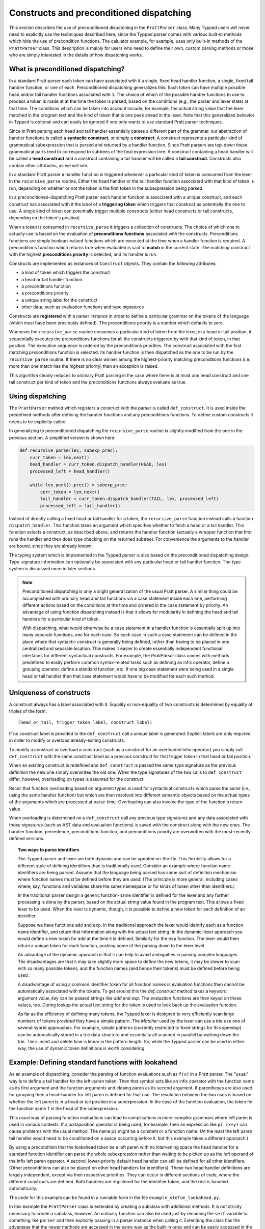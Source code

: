 
Constructs and preconditioned dispatching
=========================================

This section describes the use of preconditioned dispatching in the
``PrattParser`` class.  Many Typped users will never need to explicitly use the
techniques described here, since the Typped parser comes with various built-in
methods which hide the use of precondition functions.  The calulator example,
for example, uses only built-in methods of the ``PrattParser`` class.  This
description is mainly for users who need to define their own, custom parsing
methods or those who are simply interested in the details of how dispatching
works.

What is preconditioned dispatching?
-----------------------------------

In a standard Pratt parser each token can have associated with it a single,
fixed head handler function, a single, fixed tail handler function, or one of
each.  Preconditioned dispatching generalizes this: Each token can have
multiple possible head and/or tail handler functions associated with it.  The
choice of which of the possible handler functions to use to process a token is
made at at the time the token is parsed, based on the conditions (e.g., the
parser and lexer state) at that time.  The conditions which can be taken into
account include, for example, the actual string value that the lexer matched in
the program text and the kind of token that is one peek ahead in the lexer.
Note that this generalized behavior in Typped is optional and can easily be
ignored if one only wants to use standard Pratt parser techniques.

Since in Pratt parsing each head and tail handler essentially parses a
different part of the grammar, our abstraction of handler functions is called a
**syntactic construct**, or simply a **construct**.  A construct represents a
particular kind of grammatical subexpression that is parsed and returned by a
handler function.  Since Pratt parsers are top-down these grammatical parts
tend to correspond to subtrees of the final expression tree.  A construct
containing a head handler will be called a **head construct** and a construct
containing a tail handler will be called a **tail construct**.  Constructs also
contain other attributes, as we will see.

In a standard Pratt parser a handler function is triggered whenever a
particular kind of token is consumed from the lexer in the ``recursive_parse``
routine.  Either the head handler or the tail handler function associated
with that kind of token is run, depending on whether or not the token is the
first token in the subexpression being parsed.

In a preconditioned-dispatching Pratt parser each handler function is
associated with a unique construct, and each construct has associated with it
the label of a **triggering token** which triggers that construct as
potentially the one to use.  A single kind of token can potentially trigger
multiple constructs (either head constructs or tail constructs, depending on
the token's position).

When a token is consumed in ``recursive_parse`` it triggers a collection of
constructs.  The choice of which one to actually use is based on the evaluation
of **preconditions functions** associated with the constructs.  Preconditions
functions are simply boolean-valued functions which are executed at the time
when a handler function is required.  A preconditions function which returns
true when evaluated is said to **match** in the current state.  The matching
construct with the highest **preconditions priority** is selected, and its
handler is run.

Constructs are implemented as instances of ``Construct`` objects.  They contain
the following attributes:

* a kind of token which triggers the construct
* a head or tail handler function
* a preconditions function
* a preconditions priority
* a unique string label for the construct
* other data, such as evaluation functions and type signatures

Constructs are **registered** with a parser instance in order to define a
particular grammar on the tokens of the language (which must have been
previously defined).  The preconditions priority is a number which defaults to
zero.

Whenever the ``recursive_parse`` routine consumes a particular kind of token
from the lexer, in a head or tail position, it sequentially executes the
preconditions functions for all the constructs triggered by with that kind of
token, in that position.  The execution sequence is ordered by the
preconditions priorities.  The construct associated with the first matching
preconditions function is selected.  Its handler function is then dispatched as
the one to be run by the ``recursive_parse`` routine.  If there is no clear
winner among the highest-priority matching preconditions functions (i.e., more
than one match has the highest priority) then an exception is raised.

This algorithm clearly reduces to ordinary Pratt parsing in the case where
there is at most one head construct and one tail construct per kind of token
and the preconditions functions always evaluate as true.

Using dispatching
-----------------

The ``PrattParser`` method which registers a construct with the parser is
called ``def_construct``.  It is used inside the predefined methods after
defining the handler functions and any preconditions functions.  To define
custom constructs it needs to be explicitly called.

In generalizing to preconditioned dispatching the ``recursive_parse`` routine
is slightly modified from the one in the previous section.  A simplified
version is shown here:

.. code-block:: python

   def recursive_parse(lex, subexp_prec):
       curr_token = lex.next()
       head_handler = curr_token.dispatch_handler(HEAD, lex)
       processed_left = head_handler()

       while lex.peek().prec() > subexp_prec:
           curr_token = lex.next()
           tail_handler = curr_token.dispatch_handler(TAIL, lex, processed_left)
           processed_left = tail_handler()

Instead of directly calling a fixed head or tail handler for a token, the
``recursive_parse`` function instead calls a function ``dispatch_handler``.
This function takes an argument which specifies whether to fetch a head or a
tail handler.  This function selects a construct, as described above, and
returns the handler function (actually a wrapper function that first runs the
handler and then does type checking on the returned subtree).  For convenience
the arguments to the handler are bound, since they are already known.

The typing system which is implemented in the Typped parser is also based on
the preconditioned dispatching design.  Type-signature information can
optionally be associated with any particular head or tail handler function.
The type system is discussed more in later sections.

.. note::

   Preconditioned dispatching is only a slight generalization of the usual
   Pratt parser.  A similar thing could be accomplished with ordinary head and
   tail functions via a case statement inside each one, performing different
   actions based on the conditions at the time and ordered in the case
   statement by priority. An advantage of using function dispatching instead
   is that it allows for modularity in defining the head and tail handlers for
   a particular kind of token.
   
   With dispatching, what would otherwise be a case statement in a handler
   function is essentially split up into many separate functions, one for each
   case.  So each case in such a case statement can be defined in the place
   where that syntactic construct is generally being defined, rather than
   having to be placed in one centralized and separate location.  This makes it
   easier to create essentially independent functional interfaces for different
   syntactical constructs.  For example, the `PrattParser` class comes with
   methods predefined to easily perform common syntax-related tasks such as
   defining an infix operator, define a grouping operator, define a standard
   function, etc.  If one big case statement were being used in a single head
   or tail handler then that case statement would have to be modified for each
   such method.

Uniqueness of constructs
------------------------

A construct always has a label associated with it.  Equality or non-equality of
two constructs is determined by equality of triples of the form::

   (head_or_tail, trigger_token_label, construct_label)

If no construct label is provided to the ``def_construct`` call a unique label
is generated.  Explicit labels are only required in order to modify or overload
already-exiting constructs.

To modify a construct or overload a construct (such as a construct for an
overloaded infix operator) you simply call ``def_construct`` with the same
construct label as a previous construct for that trigger token in that head or
tail position.

When an existing construct is redefined and ``def_construct`` is passed the
same type signature as the previous definition the new one simply overwrites
the old one.  When the type signatures of the two calls to ``def_construct``
differ, however, overloading on types is assumed for the construct.

Recall that function overloading based on argument types is used for
syntactical constructs which parse the same (i.e., using the same handler
function) but which are then resolved into different semantic objects based on
the actual types of the arguments which are processed at parse-time.
Overloading can also involve the type of the function's return value.

When overloading is determined on a ``def_construct`` call any previous type
signatures and any data associated with those signatures (such as AST data and
evaluation functions) is saved with the construct along with the new ones.  The
handler function, precedence, preconditions function, and preconditions
priority are overwritten with the most-recently-defined versions.

.. topic:: Two ways to parse identifiers

   The Typped parser and lexer are both dynamic and can be updated on-the-fly.
   This flexibility allows for a different style of defining identifiers than
   is traditionally used.  Consider an example where function name
   identifiers are being parsed.  Assume that the language being parsed has
   some sort of definition mechanism where function names must be defined
   before they are used.  (The principle is more general, including cases
   where, say, functions and variables share the same namespace or for
   kinds of token other than identifiers.)
   
   In the traditional parser design a generic function-name identifier is
   defined for the lexer and any further processing is done by the parser, based
   on the actual string value found in the program text.  This allows a
   fixed lexer to be used.  When the lexer is dynamic, though, it is possible
   to define a new token for each definition of an identifier.
   
   Suppose we have functions ``add`` and ``exp``.  In the traditional approach
   the lexer would identify each as a function name identifier, and return that
   information along with the actual text string.  In the dynamic-lexer
   approach you would define a new token for ``add`` at the time it is defined.
   Similarly for the ``exp`` function.  The lexer would then return a unique
   token for each function, pushing some of the parsing down to the lexer
   level.

   An advantage of the dynamic approach is that it can help to avoid
   ambiguities in parsing complex languages.  The disadvantages are that it may
   take slightly more space to define the new tokens, it may be slower to scan
   with so many possible tokens, and the function names (and hence their
   tokens) must be defined before being used.

   A disadvantage of using a common identifier token for all function names is
   evaluation functions then cannot be automatically associated with the
   tokens.  To get around this the `def_construct` method takes a keyword
   argument `value_key` can be passed strings like `add` and `exp`.  The
   evaluation functions are then keyed on those values, too.  During lookup
   the actual text string for the token is used to look back up the evaluation
   function.

   As far as the efficiency of defining many tokens, the Typped lexer is
   designed to very efficiently scan large numbers of tokens provided they have
   a simple pattern.  The `Matcher` used by the lexer can use a trie use one of
   several hybrid approaches.  For example, simple patterns (currently
   restricted to fixed strings for this speedup) can be automatically stored in
   a trie data structure and essentially all scanned in parallel by walking
   down the trie.  Their insert and delete time is linear in the pattern
   length.  So, while the Typped parser can be used in either way, the use of
   dynamic token definitions is worth considering.

Example: Defining standard functions with lookahead
---------------------------------------------------

As an example of dispatching, consider the parsing of function evaluations such
as ``f(x)`` in a Pratt parser.   The "usual" way is to define a tail handler
for the left-paren token.  Then that symbol acts like an infix operator with
the function name as its first argument and the function arguments and closing
paren as its second argument.  If parentheses are also used for grouping then a
head-handler for left paren is defined for that use.  The resolution between
the two uses is based on whether the left paren is in a head or tail position
in a subexpression.  In the case of the function evaluation, the token for the
function name ``f`` is the head of the subexpression.

This usual way of parsing function evaluations can lead to complications in
more-complex grammars where left paren is used in various contexts.  If a
juxtaposition operator is being used, for example, then an expression like
``pi (x+y)`` can cause problems with the usual method.  The name ``pi`` might
be a constant or a function name.  (At the least the left paren tail handler
would need to be conditioned on a space occurring before it, but this example
takes a different approach.)

By using a precondition that the lookahead token be a left paren with no
intervening space the head handler for a standard function identifier can parse
the whole subexpression rather than waiting to be picked up as the left operand of
the infix left paren operator.  A second, lower-priority default head handler
can still be defined for all other identifiers.  (Other preconditions can also
be placed on other head handlers for identifiers).  These two head handler
definitions are largely independent, except via their respective priorities.
They can occur in different sections of code, where the different constructs
are defined.  Both handlers are registered for the identifier token, and the
rest is handled automatically.

The code for this example can be found in a runnable form in the file
``example_stdfun_lookahead.py``.

In this example the ``PrattParser`` class is extended by creating a subclass
with additional methods.  It is not strictly necessary to create a subclass,
however.  An ordinary function can also be used just by renaming the ``self``
variable to something like ``parser`` and then explicitly passing in a parser
instance when calling it.  Extending the class has the advantage that the newer
methods are accessed in the same way as the built-in ones and can be easily
accessed in the parser instance's namespace.

In this example the method ``def_stdfun_lookahead`` is added to the
``PrattParser``.  This is only an example, since the ``PrattParser`` class
already has a ``def_stdfun`` method which uses lookahead and also incorporates
types, etc.  Before calling this method all of the tokens involved must have
already been defined along with their labels (via the ``def_token`` method).
Ignored whitespace tokens must also have been defined already.  The lpar, rpar,
and comma tokens must already have been defined as literal tokens (via the
``def_literal`` method).

Recall that the head-handler function will be called to process a subexpression
starting from the beginning.  That head-handler is then responsible for parsing
the full subexpression -- though it can itself call ``recursive_parse`` to
parse sub-subexpressions.  We are defining a head-handler that only matches a
function name in the case where the peek token is an lpar with no intervening
space.

.. TODO: Keep up-to-date with the code in latest version from Python file
   ``example_stdfun_lookahead.py``  Maybe add more tests
   (maybe as a pytest file).

.. code-block:: python

   class MyParser(PrattParser):
       """Subclass and add a new method to the `PrattParser` class as an example."""

       def __init__(self, *args, **kwargs):
           """Call the superclass initializer."""
           super(MyParser, self).__init__(*args, **kwargs)

       def def_stdfun_lookahead(self, fname_token_label, lpar_token_label,
                      rpar_token_label, comma_token_label, num_args,
                      precond_priority=1):
           """Define a standard function with a fixed number of arguments."""

           # Define the preconditions function and a unique label for it.
           def preconditions(lex, lookbehind):
               # Note that helper functions like `match_next` could also be used.
               peek_tok = lex.peek()
               if peek_tok.ignored_before: return False
               if peek_tok.token_label != lpar_token_label: return False
               return True
           precond_label = "lpar after, no whitespace between" # Some unique label.

           # Define the head-handler function.
           def head_handler(tok, lex):
               # Below match is for a precondition, so it will match and consume.
               lex.match_next(lpar_token_label, raise_on_fail=True)

               # Read comma-separated subexpressions as arguments.
               for i in range(num_args-1):
                   tok.append_children(tok.recursive_parse(0))
                   lex.match_next(comma_token_label, raise_on_fail=True)
                   lex.match_next(rpar_token_label, raise_on_true=True) # Error.
               if num_args != 0:
                   tok.append_children(tok.recursive_parse(0))
               lex.match_next(rpar_token_label, raise_on_fail=True)

               # Always call this function at the end of a handler function.
               tok.process_and_check_node(head_handler)
               return tok

           # Register the construct with the parser.
           construct_label = "parse function with lpar, no space after name"
           self.def_construct(fname_token_label, prec=0,
                              head=head_handler,
                              construct_label=construct_label,
                              precond_fun=preconditions,
                              precond_priority=precond_priority)

In parsing the full function call the handler defined above uses both the
helper function ``match_next`` as well as calls to the lexer and
``recursive_parse``.  Generally, tokens which will appear in the final parse
tree, even literal tokens, should be retrieved with ``recursive_parse``.  That
is because it peforms some extra processing the nodes such as setting their
actual types.  Tokens which do not appear in the final parse tree, such as the
final closing rpar token of the function arguments, can simply be consumed by
``match_next`` or an explicit call to ``lex.next()`` and discarded.

The function defined above could be called as follows:

.. code-block:: python

    parser = MyParser()
    parser.def_default_whitespace()

    tokens = [("k_number", r"\d+"),
              ("k_lpar", r"\("),
              ("k_rpar", r"\)"),
              ("k_comma", r","),
              ("k_add", r"add"),
              ("k_sub", r"sub"),
             ]
    parser.def_multi_tokens(tokens)

    literals = [("k_number"),
                ("k_lpar"),
                ("k_rpar"),
               ]
    parser.def_multi_literals(literals)

    parser.def_stdfun("k_add", "k_lpar", "k_rpar", "k_comma", 2)
    parser.def_stdfun("k_sub", "k_lpar", "k_rpar", "k_comma", 2)

    print(parser.parse("add(4, sub(5, 6)").tree_repr())

When run, the above code produces this output:

::

   <k_add,'add'>
       <k_number,'4'>
       <k_sub,'sub'>
           <k_number,'5'>
           <k_number,'6'>

This example works, but is simplified from the actual ``def_stdfun`` method of
the Pratt parser class.  It assumes a fixed number of arguments and does not
make use of type data.  The function is still fairly general, though.  Note
that this function does not allow whitespace (ignored tokens) to occur between
the function name and the left parenthesis.  The preconditions function is
defined as a nested function, but it could alternately be passed in as another
argument to ``def_stdfun`` (along with its label). 

.. topic:: Overloading versus preconditions functions

   An alternative way that Typped could have implemented overloading would have
   been to always use a unique construct label for each overload --- perhaps by
   appending a string representation of the type to the label.  But this would
   also complicate the resolution of constructs.
  
   Constructs as currently implemented must be uniquely resolvable
   at parse-time.  They then uniquely determine the handler function to call.
   If different preconditions labels are used for overloading then overloading
   will cause multiple constructs to match as a normal thing.  These ties will not
   be uniquely resolvable by a priority system.
   
   To resolve an overload with multiple constructs the expression must first be
   parsed to find the actual types.  This requires a handler function, which is
   circular since the construct determines the handler.  One approach might be
   to assume that all the corresponding handler functions are identical in case
   of ties and just pick one to call, but that could mask some error
   conditions.  The associated evaluation function and AST data would still
   need to be selected from among the collection of matching constructs.  It
   seems simpler to just to store all the overloaded signatures and their
   associated data with a construct.


